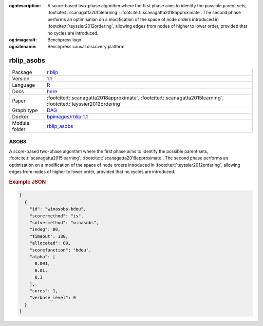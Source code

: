 


:og:description: A score-based two-phase algorithm where the first phase aims to identify the possible parent sets, :footcite:t:`scanagatta2015learning`; :footcite:t:`scanagatta2018approximate`.  The second phase performs an optimisation on a modification of the space of node orders introduced in :footcite:t:`teyssier2012ordering`, allowing edges from nodes of higher to lower order, provided that no cycles are introduced.
:og:image:alt: Benchpress logo
:og:sitename: Benchpress causal discovery platform
 
.. meta::
    :title: ASOBS 
    :description: A score-based two-phase algorithm where the first phase aims to identify the possible parent sets, :footcite:t:`scanagatta2015learning`; :footcite:t:`scanagatta2018approximate`.  The second phase performs an optimisation on a modification of the space of node orders introduced in :footcite:t:`teyssier2012ordering`, allowing edges from nodes of higher to lower order, provided that no cycles are introduced.


.. _rblip_asobs: 

rblip_asobs 
***************



.. list-table:: 

   * - Package
     - `r.blip <https://cran.r-project.org/web/packages/r.blip/index.html>`__
   * - Version
     - 1.1
   * - Language
     - `R <https://www.r-project.org/>`__
   * - Docs
     - `here <https://cran.r-project.org/web/packages/r.blip/r.blip.pdf>`__
   * - Paper
     - :footcite:t:`scanagatta2018approximate`, :footcite:t:`scanagatta2015learning`, :footcite:t:`teyssier2012ordering`
   * - Graph type
     - `DAG <https://en.wikipedia.org/wiki/Directed_acyclic_graph>`__
   * - Docker 
     - `bpimages/rblip:1.1 <https://hub.docker.com/r/bpimages/rblip/tags>`__

   * - Module folder
     - `rblip_asobs <https://github.com/felixleopoldo/benchpress/tree/master/workflow/rules/structure_learning_algorithms/rblip_asobs>`__



ASOBS 
---------


A score-based two-phase algorithm where the first phase aims to identify the possible parent
sets, :footcite:t:`scanagatta2015learning`; :footcite:t:`scanagatta2018approximate`. 
The second phase performs an optimisation on a modification of the space of node orders introduced
in :footcite:t:`teyssier2012ordering`, allowing edges from nodes of higher to lower order, provided
that no cycles are introduced.



.. rubric:: Example JSON


.. code-block:: json


    [
      {
        "id": "winasobs-bdeu",
        "scorermethod": "is",
        "solvermethod": "winasobs",
        "indeg": 80,
        "timeout": 180,
        "allocated": 80,
        "scorefunction": "bdeu",
        "alpha": [
          0.001,
          0.01,
          0.1
        ],
        "cores": 1,
        "verbose_level": 0
      }
    ]

.. footbibliography::

